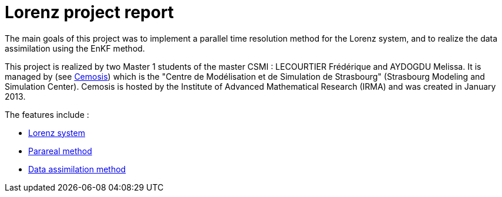 = Lorenz project report

The main goals of this project was to implement a parallel time resolution method for the Lorenz system, and to realize the data assimilation using the EnKF method. 

This project is realized by two Master 1 students of the master CSMI : LECOURTIER Frédérique and AYDOGDU Melissa. It is managed by (see http://www.cemosis.fr/[Cemosis]) which is the "Centre de Modélisation et de Simulation de Strasbourg" (Strasbourg Modeling and Simulation Center). Cemosis is hosted by the Institute of Advanced Mathematical Research (IRMA) and was created in January 2013. 

The features include :

* xref:lorenz.adoc[Lorenz system]
* xref:parareal.adoc[Parareal method]
* xref:enkf.adoc[Data assimilation method]
